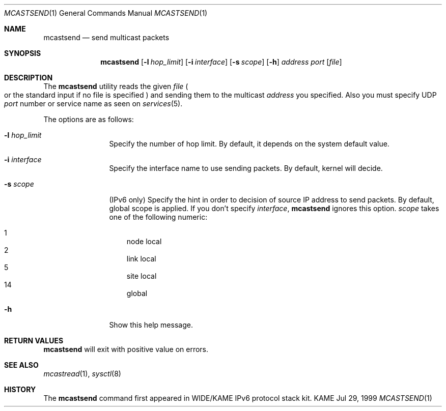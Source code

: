 .\" Copyright (C) 1995, 1996, 1997, 1998, and 1999 WIDE Project.
.\" All rights reserved.
.\" 
.\" Redistribution and use in source and binary forms, with or without
.\" modification, are permitted provided that the following conditions
.\" are met:
.\" 1. Redistributions of source code must retain the above copyright
.\"    notice, this list of conditions and the following disclaimer.
.\" 2. Redistributions in binary form must reproduce the above copyright
.\"    notice, this list of conditions and the following disclaimer in the
.\"    documentation and/or other materials provided with the distribution.
.\" 3. Neither the name of the project nor the names of its contributors
.\"    may be used to endorse or promote products derived from this software
.\"    without specific prior written permission.
.\" 
.\" THIS SOFTWARE IS PROVIDED BY THE PROJECT AND CONTRIBUTORS ``AS IS'' AND
.\" ANY EXPRESS OR IMPLIED WARRANTIES, INCLUDING, BUT NOT LIMITED TO, THE
.\" IMPLIED WARRANTIES OF MERCHANTABILITY AND FITNESS FOR A PARTICULAR PURPOSE
.\" ARE DISCLAIMED.  IN NO EVENT SHALL THE PROJECT OR CONTRIBUTORS BE LIABLE
.\" FOR ANY DIRECT, INDIRECT, INCIDENTAL, SPECIAL, EXEMPLARY, OR CONSEQUENTIAL
.\" DAMAGES (INCLUDING, BUT NOT LIMITED TO, PROCUREMENT OF SUBSTITUTE GOODS
.\" OR SERVICES; LOSS OF USE, DATA, OR PROFITS; OR BUSINESS INTERRUPTION)
.\" HOWEVER CAUSED AND ON ANY THEORY OF LIABILITY, WHETHER IN CONTRACT, STRICT
.\" LIABILITY, OR TORT (INCLUDING NEGLIGENCE OR OTHERWISE) ARISING IN ANY WAY
.\" OUT OF THE USE OF THIS SOFTWARE, EVEN IF ADVISED OF THE POSSIBILITY OF
.\" SUCH DAMAGE.
.\"
.Dd Jul 29, 1999
.Dt MCASTSEND 1
.Os KAME
.\"
.Sh NAME
.Nm mcastsend
.Nd send multicast packets
.\"
.Sh SYNOPSIS
.Nm mcastsend
.Op Fl l Ar hop_limit
.Op Fl i Ar interface
.Op Fl s Ar scope
.Op Fl h
.Ar address
.Ar port
.Op Ar file
.\"
.Sh DESCRIPTION
The 
.Nm
utility reads the given
.Ar file
.Po
or the standard input if no file is specified
.Pc
and sending them to the multicast
.Ar address
you specified.
Also you must specify UDP
.Ar port
number or service name as seen on
.Xr services 5 .
.Pp
The options are as follows:
.Bl -tag -width Fl
.It Fl l Ar hop_limit
Specify the number of hop limit.
By default, it depends on the system default value.
.It Fl i Ar interface
Specify the interface name to use sending packets.
By default, kernel will decide.
.It Fl s Ar scope
.Pq IPv6 only
Specify the hint in order to decision of source IP address to send packets.
By default, global scope is applied.
If you don't specify
.Ar interface ,
.Nm
ignores this option.
.Ar scope
takes one of the following numeric:
.Pp
.Bl -tag -width "14 " -compact
.It 1	node local
.It 2	link local
.It 5	site local
.It 14	global
.El
.It Fl h
Show this help message.
.El
.\"
.Sh RETURN VALUES
.Nm
will exit with positive value on errors.
.\"
.Sh SEE ALSO
.Xr mcastread 1 ,
.Xr sysctl 8
.\"
.Sh HISTORY
The
.Nm
command first appeared in WIDE/KAME IPv6 protocol stack kit.
